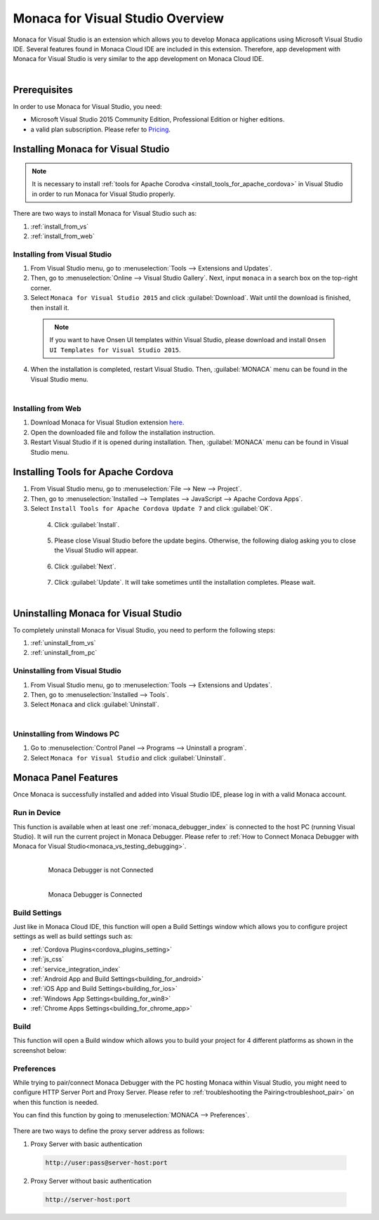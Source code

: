====================================================
Monaca for Visual Studio Overview
====================================================

.. rst-class:: right-menu



Monaca for Visual Studio is an extension which allows you to develop Monaca applications using Microsoft Visual Studio IDE. Several features found in Monaca Cloud IDE are included in this extension. Therefore, app development with Monaca for Visual Studio is very similar to the app development on Monaca Cloud IDE.

  .. figure:: images/introduction/1.png
    :alt: Monaca for Visual Studio
    :width: 700px   
    :align: left

  .. rst-class:: clear


Prerequisites
====================================================

In order to use Monaca for Visual Studio, you need:

- Microsoft Visual Studio 2015 Community Edition, Professional Edition or higher editions.
- a valid plan subscription. Please refer to `Pricing <https://monaca.io/pricing.html>`_.
  
.. _monaca_vs_installation:

Installing Monaca for Visual Studio
====================================================

.. note:: It is necessary to install :ref:`tools for Apache Corodva <install_tools_for_apache_cordova>` in Visual Studio in order to run Monaca for Visual Studio properly. 

There are two ways to install Monaca for Visual Studio such as:

1. :ref:`install_from_vs`
2. :ref:`install_from_web`

.. _install_from_vs:

Installing from Visual Studio
^^^^^^^^^^^^^^^^^^^^^^^^^^^^^^^^^^^^^^^^^^^^^^

1. From Visual Studio menu, go to :menuselection:`Tools --> Extensions and Updates`.

2. Then, go to :menuselection:`Online --> Visual Studio Gallery`. Next, input ``monaca`` in a search box on the top-right corner. 

3. Select ``Monaca for Visual Studio 2015`` and click :guilabel:`Download`. Wait until the download is finished, then install it. 

  .. figure:: images/introduction/2.png
    :width: 700px   
    :align: left

  .. rst-class:: clear

  .. note:: If you want to have Onsen UI templates within Visual Studio, please download and install ``Onsen UI Templates for Visual Studio 2015``.

4. When the installation is completed, restart Visual Studio. Then, :guilabel:`MONACA` menu can be found in the Visual Studio menu.

  .. figure:: images/introduction/3.png
  	:width: 321px   
  	:align: left

  .. rst-class:: clear



.. _install_from_web:

Installing from Web
^^^^^^^^^^^^^^^^^^^^^^^^^^^^^^^^^^^^^^^^^^^^^^

1. Download Monaca for Visual Studion extension `here <https://visualstudiogallery.msdn.microsoft.com/21a7a495-5a24-4eab-a519-2f6e6d176049>`_.

2. Open the downloaded file and follow the installation instruction.

3. Restart Visual Studio if it is opened during installation. Then, :guilabel:`MONACA` menu can be found in Visual Studio menu. 


.. _install_tools_for_apache_cordova:

Installing Tools for Apache Cordova 
====================================================

1. From Visual Studio menu, go to :menuselection:`File --> New --> Project`.

2. Then, go to :menuselection:`Installed --> Templates --> JavaScript --> Apache Cordova Apps`.

3. Select ``Install Tools for Apache Cordova Update 7`` and click :guilabel:`OK`.

  .. figure:: images/introduction/11.png
    :width: 700px   
    :align: left

  .. rst-class:: clear

4. Click :guilabel:`Install`.

  .. figure:: images/introduction/12.png
    :width: 400px   
    :align: left

  .. rst-class:: clear

5. Please close Visual Studio before the update begins. Otherwise, the following dialog asking you to close the Visual Studio will appear.

  .. figure:: images/introduction/13.png
    :width: 400px   
    :align: left

  .. rst-class:: clear

6. Click :guilabel:`Next`.

  .. figure:: images/introduction/14.png
    :width: 400px   
    :align: left

  .. rst-class:: clear


7. Click :guilabel:`Update`. It will take sometimes until the installation completes. Please wait.

  .. figure:: images/introduction/15.png
    :width: 400px   
    :align: left

  .. rst-class:: clear


.. _monaca_vs_uninstall:

Uninstalling Monaca for Visual Studio
====================================================

To completely uninstall Monaca for Visual Studio, you need to perform the following steps:

1. :ref:`uninstall_from_vs`
2. :ref:`uninstall_from_pc`

.. _uninstall_from_vs:

Uninstalling from Visual Studio
^^^^^^^^^^^^^^^^^^^^^^^^^^^^^^^^^^^^^^^^^^^^^^

1. From Visual Studio menu, go to :menuselection:`Tools --> Extensions and Updates`.

2. Then, go to :menuselection:`Installed --> Tools`.

3. Select ``Monaca`` and click :guilabel:`Uninstall`.

  .. figure:: images/introduction/10.png
    :width: 700px   
    :align: left

  .. rst-class:: clear


.. _uninstall_from_pc:

Uninstalling from Windows PC
^^^^^^^^^^^^^^^^^^^^^^^^^^^^^^^^^^^^^^^^^^^^^^

1. Go to :menuselection:`Control Panel --> Programs --> Uninstall a program`.

2. Select ``Monaca for Visual Studio`` and click :guilabel:`Uninstall`.



Monaca Panel Features
====================================================

Once Monaca is successfully installed and added into Visual Studio IDE, please log in with a valid Monaca account.

.. figure:: images/introduction/9.png
    :width: 327px
    :align: center

.. rst-class:: clear


Run in Device
^^^^^^^^^^^^^^^^^^^^^^^^^^^^^^^^^^^^^^^^^^^^^^

This function is available when at least one :ref:`monaca_debugger_index` is connected to the host PC (running Visual Studio). It will run the current project in Monaca Debugger. Please refer to :ref:`How to Connect Monaca Debugger with Monaca for Visual Studio<monaca_vs_testing_debugging>`.

  .. figure:: images/introduction/4.png
      :width: 300px 
      :align: left

      Monaca Debugger is not Connected

  .. figure:: images/introduction/5.png
      :width: 346px
      :align: left

      Monaca Debugger is Connected

  .. rst-class:: clear


Build Settings
^^^^^^^^^^^^^^^^^^^^^^^^^^^^^^^^^^^^^^^^^^^^^^

Just like in Monaca Cloud IDE, this function will open a Build Settings window which allows you to configure project settings as well as build settings such as: 

- :ref:`Cordova Plugins<cordova_plugins_setting>`
- :ref:`js_css`
- :ref:`service_integration_index`
- :ref:`Android App and Build Settings<building_for_android>`
- :ref:`iOS App and Build Settings<building_for_ios>`
- :ref:`Windows App Settings<building_for_win8>`
- :ref:`Chrome Apps Settings<building_for_chrome_app>`
  

  
.. figure:: images/introduction/6.png
    :width: 700px
    :align: center

.. rst-class:: clear

Build
^^^^^^^^^^^^^^^^^^^^^^^^^^^^^^^^^^^^^^^^^^^^^^

This function will open a Build window which allows you to build your project for 4 different platforms as shown in the screenshot below:

.. figure:: images/introduction/7.png
    :width: 700px
    :align: center

.. rst-class:: clear

Preferences
^^^^^^^^^^^^^^^^^^^^^^^^^^^^^^^^^^^^^^^^^^^^^^

While trying to pair/connect Monaca Debugger with the PC hosting Monaca within Visual Studio, you might need to configure HTTP Server Port and Proxy Server. Please refer to :ref:`troubleshooting the Pairing<troubleshoot_pair>` on when this function is needed.

You can find this function by going to :menuselection:`MONACA --> Preferences`.

.. figure:: images/introduction/8.png
    :width: 429px
    :align: center

.. rst-class:: clear

There are two ways to define the proxy server address as follows:

1. Proxy Server with basic authentication

 .. code-block:: html

     http://user:pass@server-host:port

2. Proxy Server without basic authentication

 .. code-block:: html

     http://server-host:port


.. seealso::

  *See Also*

  - :ref:`monaca_vs_tutorial`
  - :doc:`build_publish`
  - :doc:`pairing_debugging`

